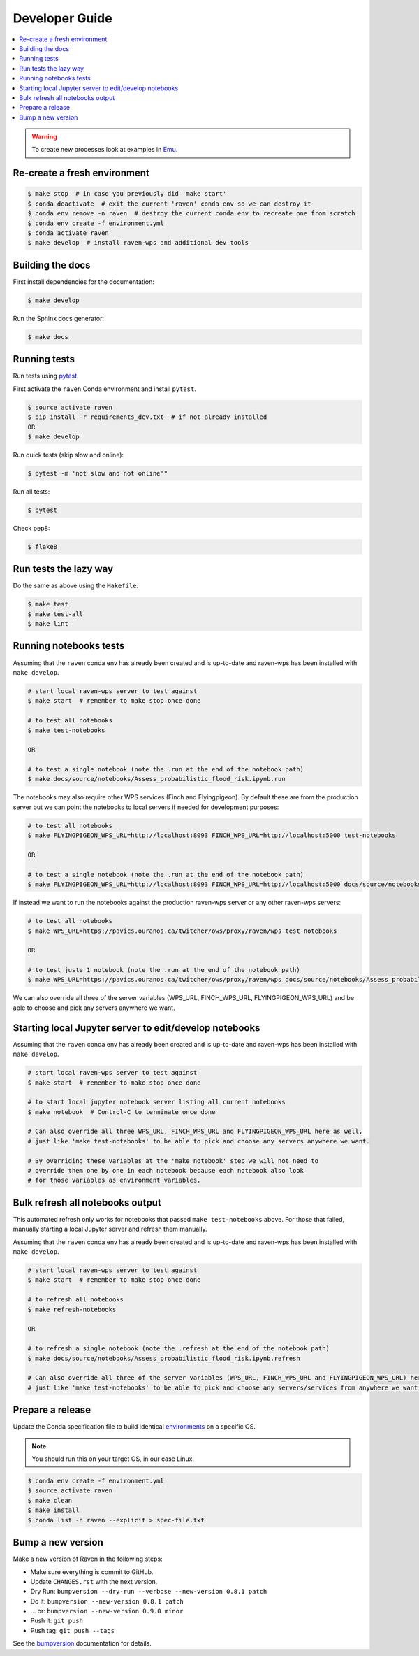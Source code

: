 .. _devguide:

Developer Guide
===============

.. contents::
    :local:
    :depth: 1

.. WARNING:: To create new processes look at examples in Emu_.


Re-create a fresh environment
-----------------------------

.. code-block:: console

  $ make stop  # in case you previously did 'make start'
  $ conda deactivate  # exit the current 'raven' conda env so we can destroy it
  $ conda env remove -n raven  # destroy the current conda env to recreate one from scratch
  $ conda env create -f environment.yml
  $ conda activate raven
  $ make develop  # install raven-wps and additional dev tools


Building the docs
-----------------

First install dependencies for the documentation:

.. code-block:: console

  $ make develop

Run the Sphinx docs generator:

.. code-block:: console

  $ make docs

.. _testing:

Running tests
-------------

Run tests using pytest_.

First activate the ``raven`` Conda environment and install ``pytest``.

.. code-block:: console

   $ source activate raven
   $ pip install -r requirements_dev.txt  # if not already installed
   OR
   $ make develop

Run quick tests (skip slow and online):

.. code-block:: console

    $ pytest -m 'not slow and not online'"

Run all tests:

.. code-block:: console

    $ pytest

Check pep8:

.. code-block:: console

    $ flake8

Run tests the lazy way
----------------------

Do the same as above using the ``Makefile``.

.. code-block:: console

    $ make test
    $ make test-all
    $ make lint


Running notebooks tests
-----------------------

Assuming that the ``raven`` conda env has already been created and is up-to-date and
raven-wps has been installed with ``make develop``.

.. code-block:: console

    # start local raven-wps server to test against
    $ make start  # remember to make stop once done

    # to test all notebooks
    $ make test-notebooks

    OR

    # to test a single notebook (note the .run at the end of the notebook path)
    $ make docs/source/notebooks/Assess_probabilistic_flood_risk.ipynb.run

The notebooks may also require other WPS services (Finch and Flyingpigeon).  By
default these are from the production server but we can point the notebooks to
local servers if needed for development purposes:

.. code-block:: console

    # to test all notebooks
    $ make FLYINGPIGEON_WPS_URL=http://localhost:8093 FINCH_WPS_URL=http://localhost:5000 test-notebooks

    OR

    # to test a single notebook (note the .run at the end of the notebook path)
    $ make FLYINGPIGEON_WPS_URL=http://localhost:8093 FINCH_WPS_URL=http://localhost:5000 docs/source/notebooks/Assess_probabilistic_flood_risk.ipynb.run

If instead we want to run the notebooks against the production raven-wps server
or any other raven-wps servers:

.. code-block:: console

    # to test all notebooks
    $ make WPS_URL=https://pavics.ouranos.ca/twitcher/ows/proxy/raven/wps test-notebooks

    OR

    # to test juste 1 notebook (note the .run at the end of the notebook path)
    $ make WPS_URL=https://pavics.ouranos.ca/twitcher/ows/proxy/raven/wps docs/source/notebooks/Assess_probabilistic_flood_risk.ipynb.run

We can also override all three of the server variables (WPS_URL, FINCH_WPS_URL,
FLYINGPIGEON_WPS_URL) and be able to choose and pick any servers anywhere we
want.


Starting local Jupyter server to edit/develop notebooks
-------------------------------------------------------

Assuming that the ``raven`` conda env has already been created and is up-to-date and
raven-wps has been installed with ``make develop``.

.. code-block:: console

    # start local raven-wps server to test against
    $ make start  # remember to make stop once done

    # to start local jupyter notebook server listing all current notebooks
    $ make notebook  # Control-C to terminate once done

    # Can also override all three WPS_URL, FINCH_WPS_URL and FLYINGPIGEON_WPS_URL here as well,
    # just like 'make test-notebooks' to be able to pick and choose any servers anywhere we want.

    # By overriding these variables at the 'make notebook' step we will not need to
    # override them one by one in each notebook because each notebook also look
    # for those variables as environment variables.


Bulk refresh all notebooks output
---------------------------------

This automated refresh only works for notebooks that passed ``make
test-notebooks`` above.  For those that failed, manually starting a local
Jupyter server and refresh them manually.

Assuming that the ``raven`` conda env has already been created and is up-to-date and
raven-wps has been installed with ``make develop``.

.. code-block:: console

    # start local raven-wps server to test against
    $ make start  # remember to make stop once done

    # to refresh all notebooks
    $ make refresh-notebooks

    OR

    # to refresh a single notebook (note the .refresh at the end of the notebook path)
    $ make docs/source/notebooks/Assess_probabilistic_flood_risk.ipynb.refresh

    # Can also override all three of the server variables (WPS_URL, FINCH_WPS_URL and FLYINGPIGEON_WPS_URL) here as well,
    # just like 'make test-notebooks' to be able to pick and choose any servers/services from anywhere we want.


Prepare a release
-----------------

Update the Conda specification file to build identical environments_ on a specific OS.

.. note:: You should run this on your target OS, in our case Linux.

.. code-block:: console

  $ conda env create -f environment.yml
  $ source activate raven
  $ make clean
  $ make install
  $ conda list -n raven --explicit > spec-file.txt

.. _environments: https://conda.io/projects/conda/en/latest/user-guide/tasks/manage-environments.html#building-identical-conda-environments


Bump a new version
------------------

Make a new version of Raven in the following steps:

* Make sure everything is commit to GitHub.
* Update ``CHANGES.rst`` with the next version.
* Dry Run: ``bumpversion --dry-run --verbose --new-version 0.8.1 patch``
* Do it: ``bumpversion --new-version 0.8.1 patch``
* ... or: ``bumpversion --new-version 0.9.0 minor``
* Push it: ``git push``
* Push tag: ``git push --tags``

See the bumpversion_ documentation for details.

.. _bumpversion: https://pypi.org/project/bumpversion/
.. _pytest: https://docs.pytest.org/en/latest/
.. _Emu: https://github.com/bird-house/emu
